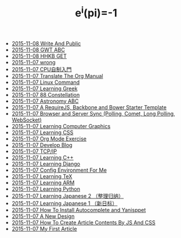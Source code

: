 #+TITLE: e^i(pi)=-1

   + [[file:Write-And-Public.org][2015-11-08 Write And Public]]
   + [[file:2014-01-29-GWT-ABC.org][2015-11-08 GWT ABC]]
   + [[file:1991-10-04-HHKB-GET.org][2015-11-08 HHKB GET]]
   + [[file:wrong.org][2015-11-07 wrong]]
   + [[file:2014-01-12-DIY-CPU.org][2015-11-07 CPU自制入門]]
   + [[file:2013-10-27-Translate-The-Org-Manual.org][2015-11-07 Translate The Org Manual]]
   + [[file:2013-10-16-Linux-Command.org][2015-11-07 Linux Command]]
   + [[file:2013-10-02-Learning-Greek.org][2015-11-07 Learning Greek]]
   + [[file:2013-10-02-Constellation.org][2015-11-07 88 Constellation]]
   + [[file:2013-10-01-Astronomy-ABC.org][2015-11-07 Astronomy ABC]]
   + [[file:2013-08-14-RequireJS-Backbone-Bower.org][2015-11-07 A RequireJS, Backbone and Bower Starter Template]]
   + [[file:2013-07-30-Browser-and-Server-Sync.org][2015-11-07 Browser and Server Sync (Polling, Comet, Long Polling, WebSocket)]]
   + [[file:2013-06-19-Learning-Computer-Graphics.org][2015-11-07 Learning Computer Graphics]]
   + [[file:2013-05-25-Learning-CSS.org][2015-11-07 Learning CSS]]
   + [[file:2013-05-14-Org-Exercise.org][2015-11-07 Org Mode Exercise]]
   + [[file:2013-05-09-Develop-Blog.org][2015-11-07 Develop Blog]]
   + [[file:2013-04-22-TCP-IP.org][2015-11-07 TCP/IP]]
   + [[file:2013-04-22-Learning-C++.org][2015-11-07 Learning C++]]
   + [[file:2013-04-14-Learning-Django.org][2015-11-07 Learning Django]]
   + [[file:2013-04-14-Config-Environment.org][2015-11-07 Config Environment For Me]]
   + [[file:2013-04-09-Learning-TeX.org][2015-11-07 Learning TeX]]
   + [[file:2013-04-09-Learning-ARM.org][2015-11-07 Learning ARM]]
   + [[file:2013-04-08-Learning-Python.org][2015-11-07 Learning Python]]
   + [[file:2013-04-07-Learning-Japanese-2.org][2015-11-07 Learning Japanese 2 （整理归纳）]]
   + [[file:2013-04-07-Learning-Japanese-1.org][2015-11-07 Learning Japanese 1 （新日标）]]
   + [[file:2013-04-06-How-To-Install-Autocomplete-And-Yasnippet.org][2015-11-07 How To Install Autocomplete and Yanisppet]]
   + [[file:2013-04-05-A-New-Design.org][2015-11-07 A New Design]]
   + [[file:2013-02-13-How-to-create-article-contents-by-js-and-css.org][2015-11-07 How To Create Article Contents By JS And CSS]]
   + [[file:2013-02-07-My-First-Article.org][2015-11-07 My First Article]]

